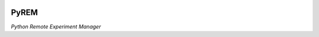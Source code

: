 .. image:: https://travis-ci.org/emichael/PyREM.svg?branch=develop
    :target: https://travis-ci.org/emichael/PyREM
.. image:: https://coveralls.io/repos/emichael/PyREM/badge.svg?branch=develop&service=github
    :target: https://coveralls.io/github/emichael/PyREM?branch=develop)
.. image:: https://readthedocs.org/projects/pyrem/badge/?version=latest
    :target: http://pyrem.readthedocs.org/en/latest/?badge=latest)
.. image:: https://landscape.io/github/emichael/PyREM/develop/landscape.svg?style=flat
    :target: https://landscape.io/github/emichael/PyREM/develop)
.. image:: https://gemnasium.com/emichael/PyREM.svg
    :target: https://gemnasium.com/emichael/PyREM)

=====
PyREM
=====
*Python Remote Experiment Manager*
